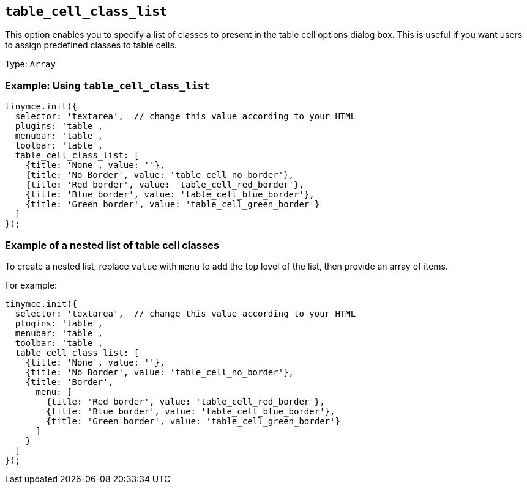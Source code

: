 [[table_cell_class_list]]
== `+table_cell_class_list+`

This option enables you to specify a list of classes to present in the table cell options dialog box. This is useful if you want users to assign predefined classes to table cells.

Type: `+Array+`

=== Example: Using `+table_cell_class_list+`

[source,js]
----
tinymce.init({
  selector: 'textarea',  // change this value according to your HTML
  plugins: 'table',
  menubar: 'table',
  toolbar: 'table',
  table_cell_class_list: [
    {title: 'None', value: ''},
    {title: 'No Border', value: 'table_cell_no_border'},
    {title: 'Red border', value: 'table_cell_red_border'},
    {title: 'Blue border', value: 'table_cell_blue_border'},
    {title: 'Green border', value: 'table_cell_green_border'}
  ]
});
----

=== Example of a nested list of table cell classes

To create a nested list, replace `+value+` with `+menu+` to add the top level of the list, then provide an array of items.

For example:

[source,js]
----
tinymce.init({
  selector: 'textarea',  // change this value according to your HTML
  plugins: 'table',
  menubar: 'table',
  toolbar: 'table',
  table_cell_class_list: [
    {title: 'None', value: ''},
    {title: 'No Border', value: 'table_cell_no_border'},
    {title: 'Border',
      menu: [
        {title: 'Red border', value: 'table_cell_red_border'},
        {title: 'Blue border', value: 'table_cell_blue_border'},
        {title: 'Green border', value: 'table_cell_green_border'}
      ]
    }
  ]
});
----

